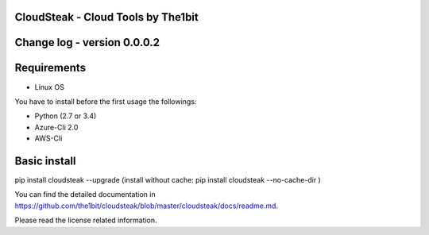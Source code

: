 
CloudSteak - Cloud Tools by The1bit
--------------------------------------

Change log - version 0.0.0.2
-----------------------------

Requirements
------------

* Linux OS

You have to install before the first usage the followings:

* Python (2.7 or 3.4)
* Azure-Cli 2.0
* AWS-Cli


Basic install
-------------

pip install cloudsteak --upgrade
(install without cache: pip install cloudsteak --no-cache-dir  )


You can find the detailed documentation in https://github.com/the1bit/cloudsteak/blob/master/cloudsteak/docs/readme.md.


Please read the license related information.

